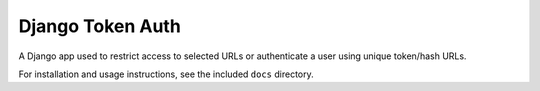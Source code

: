 ====================
Django Token Auth
====================

A Django app used to restrict access to selected URLs
or authenticate a user using unique token/hash URLs.

For installation and usage instructions, see the included ``docs`` 
directory.

.. _Django: http://www.djangoproject.com/
